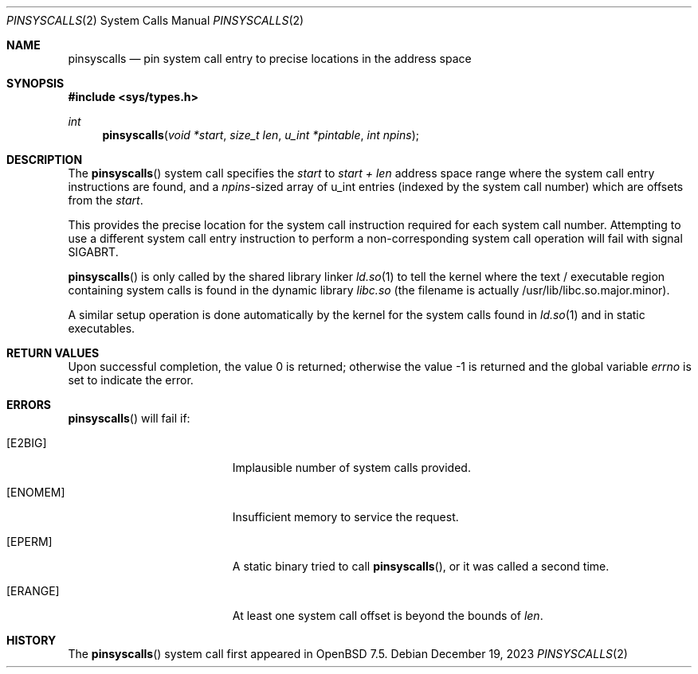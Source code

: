 .\" $OpenBSD: pinsyscalls.2,v 1.4 2023/12/19 19:39:52 deraadt Exp $
.\"
.\" Copyright (c) 2023 Theo de Raadt <deraadt@openbsd.org>
.\"
.\" Permission to use, copy, modify, and distribute this software for any
.\" purpose with or without fee is hereby granted, provided that the above
.\" copyright notice and this permission notice appear in all copies.
.\"
.\" THE SOFTWARE IS PROVIDED "AS IS" AND THE AUTHOR DISCLAIMS ALL WARRANTIES
.\" WITH REGARD TO THIS SOFTWARE INCLUDING ALL IMPLIED WARRANTIES OF
.\" MERCHANTABILITY AND FITNESS. IN NO EVENT SHALL THE AUTHOR BE LIABLE FOR
.\" ANY SPECIAL, DIRECT, INDIRECT, OR CONSEQUENTIAL DAMAGES OR ANY DAMAGES
.\" WHATSOEVER RESULTING FROM LOSS OF USE, DATA OR PROFITS, WHETHER IN AN
.\" ACTION OF CONTRACT, NEGLIGENCE OR OTHER TORTIOUS ACTION, ARISING OUT OF
.\" OR IN CONNECTION WITH THE USE OR PERFORMANCE OF THIS SOFTWARE.
.\"
.Dd $Mdocdate: December 19 2023 $
.Dt PINSYSCALLS 2
.Os
.Sh NAME
.Nm pinsyscalls
.Nd pin system call entry to precise locations in the address space
.Sh SYNOPSIS
.In sys/types.h
.Ft int
.Fn pinsyscalls "void *start" "size_t len" "u_int *pintable" "int npins"
.Sh DESCRIPTION
The
.Fn pinsyscalls
system call specifies the
.Va start
to
.Va start + len
address space range where the system call entry instructions are found,
and a
.Va npins Ns
-sized array of u_int entries (indexed by the system call number)
which are offsets from the
.Va start .
.Pp
This provides the precise location for the system call instruction
required for each system call number.
Attempting to use a different system call entry instruction to perform
a non-corresponding system call operation will fail with signal
.Dv SIGABRT .
.Pp
.Fn pinsyscalls
is only called by the shared library linker
.Xr ld.so 1
to tell the kernel where the text / executable region containing
system calls is found in the dynamic library
.Pa libc.so
(the filename is actually /usr/lib/libc.so.major.minor).
.Pp
A similar setup operation is done automatically by the kernel for
the system calls found in
.Xr ld.so 1
and in static executables.
.Sh RETURN VALUES
.Rv -std
.Sh ERRORS
.Fn pinsyscalls
will fail if:
.Bl -tag -width Er
.It Bq Er E2BIG
Implausible number of system calls provided.
.It Bq Er ENOMEM
Insufficient memory to service the request.
.It Bq Er EPERM
A static binary tried to call
.Fn pinsyscalls , or it was called a second time.
.It Bq Er ERANGE
At least one system call offset is beyond the bounds of
.Ar len .
.El
.Sh HISTORY
The
.Fn pinsyscalls
system call first appeared in
.Ox 7.5 .
